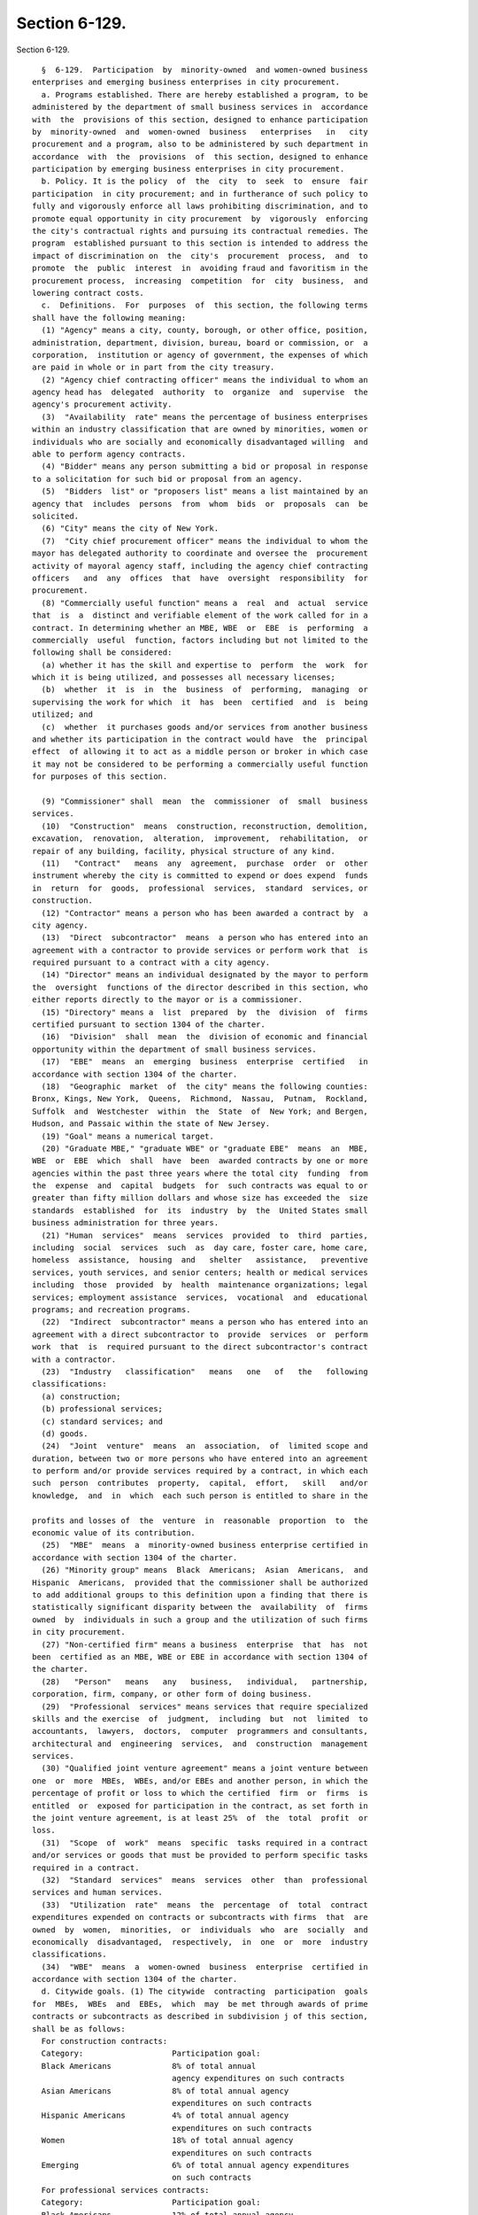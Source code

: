 Section 6-129.
==============

Section 6-129. ::    
        
     
        §  6-129.  Participation  by  minority-owned  and women-owned business
      enterprises and emerging business enterprises in city procurement.
        a. Programs established. There are hereby established a program, to be
      administered by the department of small business services in  accordance
      with  the  provisions of this section, designed to enhance participation
      by  minority-owned  and  women-owned  business   enterprises   in   city
      procurement and a program, also to be administered by such department in
      accordance  with  the  provisions  of  this section, designed to enhance
      participation by emerging business enterprises in city procurement.
        b. Policy. It is the policy  of  the  city  to  seek  to  ensure  fair
      participation  in city procurement; and in furtherance of such policy to
      fully and vigorously enforce all laws prohibiting discrimination, and to
      promote equal opportunity in city procurement  by  vigorously  enforcing
      the city's contractual rights and pursuing its contractual remedies. The
      program  established pursuant to this section is intended to address the
      impact of discrimination on  the  city's  procurement  process,  and  to
      promote  the  public  interest  in  avoiding fraud and favoritism in the
      procurement process,  increasing  competition  for  city  business,  and
      lowering contract costs.
        c.  Definitions.  For  purposes  of  this section, the following terms
      shall have the following meaning:
        (1) "Agency" means a city, county, borough, or other office, position,
      administration, department, division, bureau, board or commission, or  a
      corporation,  institution or agency of government, the expenses of which
      are paid in whole or in part from the city treasury.
        (2) "Agency chief contracting officer" means the individual to whom an
      agency head has  delegated  authority  to  organize  and  supervise  the
      agency's procurement activity.
        (3)  "Availability  rate" means the percentage of business enterprises
      within an industry classification that are owned by minorities, women or
      individuals who are socially and economically disadvantaged willing  and
      able to perform agency contracts.
        (4) "Bidder" means any person submitting a bid or proposal in response
      to a solicitation for such bid or proposal from an agency.
        (5)  "Bidders  list" or "proposers list" means a list maintained by an
      agency that  includes  persons  from  whom  bids  or  proposals  can  be
      solicited.
        (6) "City" means the city of New York.
        (7)  "City chief procurement officer" means the individual to whom the
      mayor has delegated authority to coordinate and oversee the  procurement
      activity of mayoral agency staff, including the agency chief contracting
      officers   and  any  offices  that  have  oversight  responsibility  for
      procurement.
        (8) "Commercially useful function" means a  real  and  actual  service
      that  is  a  distinct and verifiable element of the work called for in a
      contract. In determining whether an MBE, WBE  or  EBE  is  performing  a
      commercially  useful  function, factors including but not limited to the
      following shall be considered:
        (a) whether it has the skill and expertise to  perform  the  work  for
      which it is being utilized, and possesses all necessary licenses;
        (b)  whether  it  is  in  the  business  of  performing,  managing  or
      supervising the work for which  it  has  been  certified  and  is  being
      utilized; and
        (c)  whether  it purchases goods and/or services from another business
      and whether its participation in the contract would have  the  principal
      effect  of allowing it to act as a middle person or broker in which case
      it may not be considered to be performing a commercially useful function
      for purposes of this section.
    
        (9) "Commissioner" shall  mean  the  commissioner  of  small  business
      services.
        (10)  "Construction"  means  construction, reconstruction, demolition,
      excavation,  renovation,  alteration,  improvement,  rehabilitation,  or
      repair of any building, facility, physical structure of any kind.
        (11)   "Contract"   means  any  agreement,  purchase  order  or  other
      instrument whereby the city is committed to expend or does expend  funds
      in  return  for  goods,  professional  services,  standard  services, or
      construction.
        (12) "Contractor" means a person who has been awarded a contract by  a
      city agency.
        (13)  "Direct  subcontractor"  means  a person who has entered into an
      agreement with a contractor to provide services or perform work that  is
      required pursuant to a contract with a city agency.
        (14) "Director" means an individual designated by the mayor to perform
      the  oversight  functions of the director described in this section, who
      either reports directly to the mayor or is a commissioner.
        (15) "Directory" means a  list  prepared  by  the  division  of  firms
      certified pursuant to section 1304 of the charter.
        (16)  "Division"  shall  mean  the  division of economic and financial
      opportunity within the department of small business services.
        (17)  "EBE"  means  an  emerging  business  enterprise  certified   in
      accordance with section 1304 of the charter.
        (18)  "Geographic  market  of  the city" means the following counties:
      Bronx, Kings, New York,  Queens,  Richmond,  Nassau,  Putnam,  Rockland,
      Suffolk  and  Westchester  within  the  State  of  New York; and Bergen,
      Hudson, and Passaic within the state of New Jersey.
        (19) "Goal" means a numerical target.
        (20) "Graduate MBE," "graduate WBE" or "graduate EBE"  means  an  MBE,
      WBE  or  EBE  which  shall  have  been  awarded contracts by one or more
      agencies within the past three years where the total city  funding  from
      the  expense  and  capital  budgets  for  such contracts was equal to or
      greater than fifty million dollars and whose size has exceeded the  size
      standards  established  for  its  industry  by  the  United States small
      business administration for three years.
        (21) "Human  services"  means  services  provided  to  third  parties,
      including  social  services  such  as  day care, foster care, home care,
      homeless  assistance,  housing  and   shelter   assistance,   preventive
      services, youth services, and senior centers; health or medical services
      including  those  provided  by  health  maintenance organizations; legal
      services; employment assistance  services,  vocational  and  educational
      programs; and recreation programs.
        (22)  "Indirect  subcontractor" means a person who has entered into an
      agreement with a direct subcontractor to  provide  services  or  perform
      work  that  is  required pursuant to the direct subcontractor's contract
      with a contractor.
        (23)  "Industry   classification"   means   one   of   the   following
      classifications:
        (a) construction;
        (b) professional services;
        (c) standard services; and
        (d) goods.
        (24)  "Joint  venture"  means  an  association,  of  limited scope and
      duration, between two or more persons who have entered into an agreement
      to perform and/or provide services required by a contract, in which each
      such  person  contributes  property,  capital,  effort,   skill   and/or
      knowledge,  and  in  which  each such person is entitled to share in the
    
      profits and losses of  the  venture  in  reasonable  proportion  to  the
      economic value of its contribution.
        (25)  "MBE"  means  a  minority-owned business enterprise certified in
      accordance with section 1304 of the charter.
        (26) "Minority group" means  Black  Americans;  Asian  Americans,  and
      Hispanic  Americans,  provided that the commissioner shall be authorized
      to add additional groups to this definition upon a finding that there is
      statistically significant disparity between the  availability  of  firms
      owned  by  individuals in such a group and the utilization of such firms
      in city procurement.
        (27) "Non-certified firm" means a business  enterprise  that  has  not
      been  certified as an MBE, WBE or EBE in accordance with section 1304 of
      the charter.
        (28)   "Person"   means   any   business,   individual,   partnership,
      corporation, firm, company, or other form of doing business.
        (29)  "Professional  services" means services that require specialized
      skills and the exercise  of  judgment,  including  but  not  limited  to
      accountants,  lawyers,  doctors,  computer  programmers and consultants,
      architectural and  engineering  services,  and  construction  management
      services.
        (30) "Qualified joint venture agreement" means a joint venture between
      one  or  more  MBEs,  WBEs, and/or EBEs and another person, in which the
      percentage of profit or loss to which the certified  firm  or  firms  is
      entitled  or  exposed for participation in the contract, as set forth in
      the joint venture agreement, is at least 25%  of  the  total  profit  or
      loss.
        (31)  "Scope  of  work"  means  specific  tasks required in a contract
      and/or services or goods that must be provided to perform specific tasks
      required in a contract.
        (32)  "Standard  services"  means  services  other  than  professional
      services and human services.
        (33)  "Utilization  rate"  means  the  percentage  of  total  contract
      expenditures expended on contracts or subcontracts with firms  that  are
      owned  by  women,  minorities,  or  individuals  who  are  socially  and
      economically  disadvantaged,  respectively,  in  one  or  more  industry
      classifications.
        (34)  "WBE"  means  a  women-owned  business  enterprise  certified in
      accordance with section 1304 of the charter.
        d. Citywide goals. (1) The citywide  contracting  participation  goals
      for  MBEs,  WBEs  and  EBEs,  which  may  be met through awards of prime
      contracts or subcontracts as described in subdivision j of this section,
      shall be as follows:
        For construction contracts:
        Category:                   Participation goal:
        Black Americans             8% of total annual
                                    agency expenditures on such contracts
        Asian Americans             8% of total annual agency
                                    expenditures on such contracts
        Hispanic Americans          4% of total annual agency
                                    expenditures on such contracts
        Women                       18% of total annual agency
                                    expenditures on such contracts
        Emerging                    6% of total annual agency expenditures
                                    on such contracts
        For professional services contracts:
        Category:                   Participation goal:
        Black Americans             12% of total annual agency
                                    expenditures on such contracts
    
        Hispanic Americans          8% of total annual agency
                                    expenditures on such contracts
        Women                       37% of total annual agency
                                    expenditures on such contracts
        Emerging                    6% of total annual agency expenditures
                                    on such contracts
        For standard services contracts:
        Category:                   Participation goal:
        Black Americans             12% of total annual agency
                                    expenditures on such contracts
        Asian Americans             3% of total annual agency
                                    expenditures on such contracts
        Hispanic Americans          6% of total annual agency
                                    expenditures on such contracts
        Women                       10% of total annual agency
                                    expenditures on such contracts
        Emerging                    6% of total annual agency expenditures
                                    on such contracts
        For goods contracts under one hundred thousand dollars:
        Category:                   Participation goal:
        Black Americans             7% of total annual agency
                                    expenditures on such contracts
        Asian Americans             8% of total annual agency
                                    expenditures on such contracts
        Hispanic Americans          5% of total annual agency
                                    expenditures on such contracts
        Women                       25% of total annual agency
                                    expenditures on such contracts
        Emerging                    6% of total annual agency expenditures
                                    on such contracts
        (2)  (a)  The  division  and  the city chief procurement officer shall
      develop a citywide utilization plan for procurements of goods.
        (b) Agencies  shall  develop  agency  utilization  plans  pursuant  to
      subdivision g of this section. The citywide goals shall not be summarily
      adopted  as goals for all annual agency utilization plans; rather, goals
      for such plans may be set at levels higher, lower, or the  same  as  the
      citywide goals, subject to the approval of the commissioner as described
      in  paragraph  three  of subdivision g of this section. When setting its
      goals, each agency shall consider  the  citywide  goals,  the  size  and
      nature  of  its own procurement portfolio, and the availability of MBEs,
      WBEs and EBEs with the capacity to perform the specific types and  scale
      of  work  for  which the agency anticipates it will solicit procurements
      during the year. Agencies shall  seek  to  ensure  substantial  progress
      toward  the  attainment  of  each  of  these goals in as short a time as
      practicable.
        (3) The citywide goals shall not be summarily  adopted  as  goals  for
      individual  procurements;  rather, as set forth in subdivision i of this
      section, goals for such procurements may be set at levels higher, lower,
      or the same as the citywide goals. In setting such  goals,  each  agency
      shall  take  into  account  the  citywide  goals and the agency's annual
      utilization plan, the size  and  nature  of  the  procurement,  and  the
      availability  of  MBEs,  WBEs  and EBEs with the capacity to perform the
      specific types and scale of work involved in its procurements.
        (4) (a) No later than 2015, the commissioner, in consultation with the
      city chief procurement officer, shall, for each industry  classification
      and  each  minority  group, review and compare the availability rates of
      firms owned by minorities and women to the  utilization  rates  of  such
      firms  in  agency  contracts  and  direct subcontracts, and shall on the
    
      basis  of  such  review  and  any  other  relevant  information,   where
      appropriate,  revise  by rule the citywide participation goals set forth
      in this subdivision. In making such  revision,  the  commissioner  shall
      consider  the extent to which discrimination continues to have an impact
      on the ability of minorities and women to compete for city contracts and
      subcontracts. The commissioner shall submit the results of  such  review
      and  any proposed revisions to the participation goals to the speaker of
      the council at least sixty days prior to publishing a proposed rule that
      would revise  participation  goals.  Such  review  shall  thereafter  be
      conducted at least once every two years.
        (b)  No  later  than  2015,  the commissioner shall review information
      collected  by  the  department  to  determine   the   availability   and
      utilization of EBEs, and shall on the basis of such review and any other
      relevant  information,  where  appropriate,  revise by rule the citywide
      participation goals set forth in this subdivision.  Such  revised  goals
      shall  be  set at a level intended to assist in overcoming the impact of
      discrimination on such businesses. Such review  shall  be  conducted  in
      2015 and at least once every two years thereafter.
        e. Responsibilities of the division.
        (1)  The  division  shall  create and maintain and periodically update
      directories by industry classification of MBEs, WBEs, and EBEs which  it
      shall  supply to all agencies, post on its website and on other relevant
      city  websites  and  make  available  for  dissemination  and/or  public
      inspection at its offices and other locations within each borough.
        (2) The division shall make its resources available to assist agencies
      and  contractors  in (i) determining the availability of MBEs, WBEs, and
      EBEs to participate in  their  contracts  as  prime  contractors  and/or
      subcontractors;  and  (ii)  identifying  opportunities  appropriate  for
      participation by MBEs, WBEs, and EBEs in contracts.
        (3)  The  division  shall  develop  and  maintain  relationships  with
      organizations  representing contractors, including MBEs, WBEs, and EBEs,
      and  solicit  their  support  and  assistance  in  efforts  to  increase
      participation of MBEs, WBEs, and EBEs in city procurement.
        (4)  The  division  shall coordinate with city and state entities that
      maintain databases of MBEs, WBEs, and EBEs  and  work  to  enhance  city
      availability data and directories.
        (5)  The  division  shall  keep  agency  M/WBE  officers  informed  of
      conferences, contractor fairs, and other services that are available  to
      assist them in pursuing the objectives of this section.
        (6)  The  division  shall conduct, coordinate and facilitate technical
      assistance and educational programs for MBEs, WBEs, and EBEs  and  other
      contractors designed to enhance participation of MBEs, WBEs, and EBEs in
      city  procurement. The division shall further develop a clearinghouse of
      information on programs and services available to MBEs, WBEs, and  EBEs.
      The  division shall conduct meetings with MBEs, WBEs and EBEs to discuss
      what agencies look for in evaluating bids and  proposals.  The  division
      shall  also  educate  prime  contractors  on opportunities to partner or
      subcontract with certified MBEs, WBEs and EBEs.
        (7) The  division  shall  develop  standardized  forms  and  reporting
      documents  for  agencies  and  contractors  to  facilitate the reporting
      requirements of this section.
        (8) The division shall direct and assist agencies in their efforts  to
      increase  participation  by  MBEs,  WBEs,  and EBEs in any city-operated
      financial, technical, and management assistance program.
        (9) The division shall study and recommend to the commissioner methods
      to streamline the M/WBE and EBE certification process.
        (10) Each fiscal year the division,  in  consultation  with  the  city
      chief procurement officer, shall audit at least 5% of all open contracts
    
      for   which  contractor  utilization  plans  have  been  established  in
      accordance with subdivision i of this section and 5%  of  all  contracts
      awarded  to MBEs, WBEs, and EBEs to assess compliance with this section.
      All  solicitations  for contracts for which contractor utilization plans
      are to be established shall include notice of potential audit.
        (11) The division shall assist agencies  in  identifying  and  seeking
      ways  to  reduce  or eliminate practices such as bonding requirements or
      delays in payment by prime contractors  that  may  present  barriers  to
      competition by MBEs, WBEs, and EBEs.
        (12)  The  division  shall  encourage prime contractors to enter joint
      venture agreements with MBEs, WBEs and EBEs.
        (13)  (a)  The  division  shall,  upon  reviewing   applications   for
      certification and recertification, determine whether a firm qualifies as
      a graduate MBE, WBE or EBE.
        (b)  The  division shall promulgate regulations establishing a process
      by which a certified MBE, WBE or EBE may challenge a determination  that
      it qualifies as a graduate MBE, WBE or EBE.
        (c)  At any time more than two years after the division has determined
      that a firm qualifies as a graduate MBE, WBE or EBE, the firm may  apply
      to have such designation lifted. The division shall lift the designation
      if  the  firm  demonstrates  that  it  has been below the size standards
      established by the United States small business administration  for  its
      industry for a period of two years or more.
        f.  Responsibilities  of agency M/WBE officers. Each agency head shall
      designate a deputy commissioner or other executive officer to act as the
      agency M/WBE officer who shall be directly  accountable  to  the  agency
      head  concerning  the  activities  of  the  agency  in  carrying out its
      responsibilities   pursuant   to    this    section,    including    the
      responsibilities  relating to EBE participation. The duties of the M/WBE
      officer shall include, but not be limited to:
        (1)  creating  the  agency's  utilization  plan  in  accordance   with
      subdivision g of this section;
        (2) acting as the agency's liaison with the division;
        (3)  acting  as  a  liaison  with organizations and/or associations of
      MBEs, WBEs, and EBEs, informing such organizations  and/or  associations
      of  the  agency's  procurement  procedures,  and advising them of future
      procurement opportunities;
        (4) ensuring that agency bid solicitations and requests for  proposals
      are  sent  to  MBEs,  WBEs, and EBEs in a timely manner, consistent with
      this section and rules of the procurement policy board;
        (5) referring MBEs, WBEs, and EBEs to  technical  assistance  services
      available from agencies and other organizations;
        (6)   reviewing   requests   for   waivers   and/or  modifications  of
      participation goals and contractor utilization plans in accordance  with
      paragraphs 11 and/or 12 of subdivision i of this section;
        (7)  working  with  the division and city chief procurement officer in
      creating directories as required  pursuant  to  subdivision  k  of  this
      section.  In  fulfilling this duty, the agency M/WBE officer shall track
      and record each  contractor  that  is  an  MBE,  WBE  or  EBE  and  each
      subcontractor  hired pursuant to such officer's agency contracts that is
      an MBE, WBE or EBE, and shall share such information with the  director,
      the commissioner, and the city chief procurement officer;
        (8)  for  contracts  for  which contractor utilization plans have been
      established pursuant to subdivision i of this section,  monitoring  each
      contractor's  compliance with its utilization plan by appropriate means,
      which shall include, but need not be limited to, job  site  inspections,
      contacting  MBEs,  WBEs and EBEs identified in the plan to confirm their
      participation, and auditing the contractor's books and records;
    
        (9)  monitoring  the  agency's  procurement   activities   to   ensure
      compliance  with  its  agency  utilization plan and progress towards the
      participation goals as established in such plan;
        (10)  providing  to the city chief procurement officer information for
      the reports required in subdivision l of this section and providing  any
      other  plans  and/or  reports  required  pursuant  to  this  section  or
      requested by the director and/or the city chief procurement officer; and
        (11) participating in meetings required pursuant to subdivision  m  of
      this section.
        g. Agency utilization plans.
        (1)  Beginning  May  15, 2006, and on April 1 of each year thereafter,
      each agency which, during the fiscal year which ended on June 30 of  the
      preceding year, has made procurements in excess of five million dollars,
      without  counting procurements that are exempt pursuant to paragraph two
      of subdivision q of this section, shall  submit  an  agency  utilization
      plan  for  the fiscal year commencing in July of the year when such plan
      is  to  be  submitted  to  the  commissioner.  Upon  approval   by   the
      commissioner such plan shall be submitted to the speaker of the council.
      Each such plan shall, at a minimum, include the following:
        (a)  the  agency's participation goals for MBEs, WBEs and EBEs for the
      year, provided however, that when setting its goals, each  agency  shall
      consider  the citywide goals, the size and nature of its own procurement
      portfolio (excluding contracts described in paragraph two of subdivision
      q of this section), and the availability of MBEs, WBEs and EBEs with the
      capacity to perform the specific types and scale of work for  which  the
      agency anticipates it will solicit procurements during the year;
        (b)  an  explanation  for  any  agency goal that is different than the
      participation goal for the relevant group and industry classification as
      determined pursuant to subdivision d of this section;
        (c) a list of the names and titles of agency personnel responsible for
      implementation of the agency utilization plan;
        (d)  methods  and  relevant  activities  proposed  for  achieving  the
      agency's participation goals; and
        (e)  any  other information which the agency or the commissioner deems
      relevant or necessary.
        (2) An agency utilization plan shall set forth specific  participation
      goals for MBEs, WBEs and/or EBEs for purchases of professional services,
      standard  services,  construction  and  goods  valued at or below twenty
      thousand dollars, and for purchases of professional  services,  standard
      services, construction and goods valued at or below one hundred thousand
      dollars.  When  setting its goals for such purchases, in addition to the
      factors set forth in paragraph (1)  of  this  subdivision,  each  agency
      shall  specifically consider the potential for such purchases to provide
      opportunities for MBEs, WBEs  and  EBEs  to  develop  greater  capacity,
      thereby increasing competition for city procurements.
        (3)  An  agency  utilization  plan may be amended from time to time to
      reflect changes in the agency's projected expenditures or other relevant
      circumstances and  resulting  changes  in  such  agency's  participation
      goals.  Such amendments shall be submitted to the commissioner, the city
      chief procurement officer and the speaker of the council at least thirty
      days prior to implementation.
        (4) Prior  to  approving  individual  agency  utilization  plans,  the
      commissioner,  in  consultation with the city chief procurement officer,
      shall consider whether such plans viewed in the aggregate establish  any
      goals   exceeding   the   corresponding  citywide  goals  set  forth  in
      subdivision d of this section. If any  aggregated  goals  are  found  to
      exceed  the  corresponding citywide goal, the commissioner shall require
      agencies to adjust their goals so that plans, viewed in  the  aggregate,
    
      do  not  establish  goals  exceeding the citywide goals. Nothing in this
      paragraph shall be construed  to  limit  the  awards  of  contracts  and
      subcontracts  that  may  be  made  to  MBEs, WBEs and EBEs without using
      goals.
        (5)  The commissioner, in consultation with the city chief procurement
      officer, shall, no later than July 31  of  each  year,  publish  on  the
      division's  website  a  plan  and schedule for each agency detailing the
      anticipated contracting actions for the upcoming fiscal year  that  form
      the  basis for the agency utilization plan of each such agency. The plan
      and schedule shall include  information  specific  to  each  prospective
      invitation  for  bids,  request  for  proposal,  or  other solicitation,
      including, but not limited to,  the  specific  type  and  scale  of  the
      services and/or goods to be procured, the term of the proposed contract,
      the  method  of  solicitation  the  agency  intends  to utilize, and the
      anticipated fiscal year quarter of the planned solicitation.
        h. Achieving agency participation goals.
        (1) Each agency head shall be directly accountable for the  goals  set
      forth in his or her agency's utilization plan.
        (2)  Each  agency  shall  make  all  reasonable  efforts  to  meet the
      participation goals established in its agency utilization plan. Agencies
      shall, at a minimum, use the following methods to achieve  participation
      goals:
        (a)  Agencies  shall  engage in outreach activities to encourage MBEs,
      WBEs and EBEs to compete for all facets of their procurement activities,
      including contracts awarded by  negotiated  acquisition,  emergency  and
      sole  source contracts, and each agency shall seek to utilize MBEs, WBEs
      and/or EBEs for all types  of  goods,  services  and  construction  they
      procure.
        (b)   Agencies  shall  encourage  eligible  businesses  to  apply  for
      certification as MBEs, WBEs and EBEs and inclusion in the directories of
      MBEs, WBEs and EBEs. Agencies shall also encourage MBEs, WBEs  and  EBEs
      to   have   their   names   included   on   their  bidders  lists,  seek
      pre-qualification where applicable, and compete  for  city  business  as
      contractors  and  subcontractors.  Agencies  are encouraged to advertise
      procurement  opportunities  in  general  circulation  media,  trade  and
      professional  association  publications  and  small  business media, and
      publications of minority and women's business  organizations,  and  send
      written  notice  of  specific  procurement opportunities to minority and
      women's business organizations.
        (c) All agency solicitations  for  bids  or  proposals  shall  include
      information  referring potential bidders or proposers to the directories
      of MBEs, WBEs and EBEs prepared by the division.
        (d) In planning procurements, agencies shall consider  the  effect  of
      the  scope,  specifications  and size of a contract on opportunities for
      participation by MBEs, WBEs and EBEs.
        (e) Prior to soliciting bids or proposals for contracts valued at over
      ten million dollars, other than contracts for capital projects valued at
      over twenty-five million dollars and contracts that are exempt  pursuant
      to  paragraph  two  of  subdivision  q  of this section, an agency shall
      submit the bid or proposal to the city chief procurement officer  for  a
      determination  whether it is practicable to divide the proposed contract
      into smaller contracts and whether doing so will enhance competition for
      such contracts among MBEs, WBEs and EBEs and other potential bidders  or
      proposers.  If  the city chief procurement officer determines that it is
      both practicable and advantageous in light of cost  and  other  relevant
      factors  to divide such contracts into smaller contracts, then he or she
      shall direct the agency to do so.
    
        (f)  Agencies  shall  examine  their  internal  procurement  policies,
      procedures and practices and, where practicable, address those elements,
      if  any, that may negatively affect participation of MBEs, WBEs and EBEs
      in city procurement.
        i. Participation goals for contracts for construction and professional
      and standard services.
        (1)  Prior  to  issuing  the  solicitation  of  bids  or proposals for
      individual contracts, agencies shall establish participation  goals  for
      MBEs, WBEs and/or EBEs. Such goals may be greater than, less than or the
      same  as  the  relevant  citywide  goal or goals established pursuant to
      subdivision d of this section. Taking into account the factors listed in
      this subdivision, an agency may establish a goal for a procurement  that
      may  be  achieved  by  a  combination  of prime contract and subcontract
      dollars, a combination of construction and services  performed  pursuant
      to  the  contract,  and/or  a  combination  of  MBEs,  WBEs and/or EBEs.
      Alternatively, an agency may establish  specific  goals  for  particular
      types of services, and/or goals for particular types of certified firms.
      In  determining  the  participation  goals for a particular contract, an
      agency shall consider the following factors:
        (a) the scope of work;
        (b) the availability of MBEs,  WBEs  and  EBEs  able  to  perform  the
      particular tasks required in the contract;
        (c)  the  extent  to  which the type and scale of work involved in the
      contract present prime contracting and subcontracting opportunities  for
      amounts within the capacity of MBEs, WBEs and EBEs;
        (d)   the   agency's  progress  to  date  toward  meeting  its  annual
      participation  goals  through  race-neutral,  gender-neutral  and  other
      means,  and the agency's expectations as to the effect such methods will
      have on participation of MBEs, WBEs and  EBEs  in  the  agency's  future
      contracts; and
        (e) any other factors the contracting agency deems relevant.
        (2)   A   contracting  agency  shall  not  be  required  to  establish
      participation goals for
        (i) procurements described in subdivision q of this section; or
        (ii) when the agency has already attained the  relevant  goal  in  its
      annual  utilization  plan,  or  expects  that  it  will attain such goal
      without the use of such participation goals.
        (3) For each contract in which a contracting  agency  has  established
      participation  goals,  such  agency  shall state in the solicitation for
      such contract that bidders and/or proposers shall be required  to  agree
      as  a  material  term of the contract that the contractor shall meet the
      participation goals unless such goals are  waived  or  modified  by  the
      agency in accordance with this section. A contractor that is an MBE, WBE
      or  EBE  shall  be  permitted  to  count  its  own  participation toward
      fulfillment of the relevant participation goal, provided that the  value
      of  such a contractor's participation shall be determined by subtracting
      from the total value of the contract any  amounts  that  the  contractor
      pays  to  direct  subcontractors. A contractor that is a qualified joint
      venture  shall  be  permitted  to  count  a  percentage   of   its   own
      participation toward fulfillment of the relevant participation goal. The
      value  of  such  a  contractor's  participation  shall  be determined by
      subtracting from the total value of the contract any  amounts  that  the
      contractor  pays  to  direct  subcontractors,  and  then multiplying the
      remainder by the percentage to be applied to total profit  to  determine
      the amount to which an MBE, WBE or EBE is entitled pursuant to the joint
      venture  agreement.  Notwithstanding  any provision of this paragraph to
      the contrary, a contractor's achievement of participation goals shall be
    
      determined as described in  paragraph  two  of  subdivision  j  of  this
      section.
        (4)  For  each  contract in which participation goals are established,
      the agency shall include in its solicitation and/or bidding materials  a
      referral  to  the  directories prepared by the division pursuant to this
      section.
        (5) For each contract for which participation goals  are  established,
      the  contractor  shall  be required to submit with its bid or proposal a
      contractor utilization plan indicating:
        (a) whether the contractor is an MBE, WBE, EBE, or a  qualified  joint
      venture;
        (b)   the   percentage   of   work  it  intends  to  award  to  direct
      subcontractors; and
        (c)  in  cases  where  the  contractor   intends   to   award   direct
      subcontracts,  a  description  of  the  type  and  dollar  value of work
      designated for participation by MBEs, WBEs and/or  EBEs,  and  the  time
      frames in which such work is scheduled to begin and end.
        When  the  contractor  utilization  plan  indicates that the bidder or
      proposer does not intend to meet the participation  goals,  the  bid  or
      proposal  shall not be deemed responsive unless the agency has granted a
      pre-award  request  for  change  pursuant  to  paragraph  11   of   this
      subdivision.
        (6)  (a) For each contract for which a contractor utilization plan has
      been submitted, the contracting agency shall require that within  thirty
      days  of  the  issuance of notice to proceed, and at least once per year
      thereafter, the contractor submit a list of persons to which it  intends
      to award subcontracts within the next twelve months. In the event that a
      contracting   agency   disapproves   a   contractor's   selection  of  a
      subcontractor or subcontractors, the contracting agency shall allow such
      contractor a reasonable time to propose alternate subcontractors.
        (b) The contracting agency may also require the contractor  to  report
      periodically about the contracts awarded by its direct subcontractors to
      indirect subcontractors.
        (7) For each contract for which a contractor utilization plan has been
      submitted,  the  contractor shall, with each voucher for payment, and/or
      periodically as the agency may  require,  submit  statements,  certified
      under  penalty  of  perjury, which shall include, but not be limited to,
      the total amount the contractor paid to its direct subcontractors,  and,
      where  applicable  pursuant  to  subparagraph  (1)  of  paragraph (1) of
      subdivision j of this section, the total  amount  direct  subcontractors
      paid  to  indirect  subcontractors,  the  names,  addresses  and contact
      numbers of each MBE,  WBE  or  EBE  hired  as  a  subcontractor  by  the
      contractor  or any of the contractor's direct subcontractors, as well as
      the dates and amounts paid to each MBE, WBE or EBE. The contractor shall
      also submit, along with its voucher for final payment, the total  amount
      it   paid   to   subcontractors,   and,  where  applicable  pursuant  to
      subparagraph (1) of paragraph (1) of subdivision j of this section,  the
      total  amount  its direct subcontractors paid directly to their indirect
      subcontractors; and a final list, certified under  penalty  of  perjury,
      which  shall  include  the name, address and contact information of each
      subcontractor that is an MBE, WBE or EBE, the work performed by, and the
      dates and amounts paid to each.
        (8) If payments made to, or work performed by, MBEs, WBEs or EBEs  are
      less than the amount specified in the contractor's utilization plan, the
      agency shall take appropriate action in accordance with subdivision o of
      this  section,  unless the contractor has obtained a modification of its
      utilization plan pursuant to paragraph 12 of this subdivision.
    
        (9) When advertising a  solicitation  for  bids  or  proposals  for  a
      contract  for  which a participation goal has been established, agencies
      shall include in the advertisement a general statement that the contract
      will be subject to participation goals for MBEs, WBEs and/or EBEs.
        (10)  In  the  event that a contractor with a contract that includes a
      contractor utilization plan submits a request for  a  change  order  the
      value  of  which  exceeds the greater of ten percent of such contract or
      $500,000, the agency shall review the scope of work  for  the  contract,
      and  the  scale  and  types  of  work  involved in the change order, and
      determine whether the participation goals should be modified.
        (11) Requests from bidders or proposers for changes  in  participation
      goals.
        (a)  A  bidder  or  proposer  may  request  that  an agency change the
      participation goal or goals  established  for  the  procurement  on  the
      grounds  that  goals  are  unreasonable  in light of the availability of
      certified firms to perform the services required,  or  by  demonstrating
      that  it  has legitimate business reasons for proposing a lower level of
      subcontracting in its utilization plan.
        (b) If the contracting agency determines that the participation  goals
      established  for  the  procurement  are  unreasonable  in  light  of the
      availability of certified firms to perform  the  services  required,  it
      shall  revise  the  solicitation  and  extend  the deadline for bids and
      proposals.
        (c) Subject to subparagraph (d) of  this  paragraph,  the  contracting
      agency  may grant a full or partial waiver of the participation goals to
      a bidder or proposer who demonstrates that it  has  legitimate  business
      reasons  for  proposing  the  level of subcontracting in its utilization
      plan. The contracting agency shall make its determination  in  light  of
      factors that shall include, but not be limited to, whether the bidder or
      proposer  has  the  capacity  and the bona fide intention to perform the
      contract without any subcontracting, or to perform the contract  without
      awarding  the  amount  of  subcontracts represented by the participation
      goals. In making such determination, the agency may consider whether the
      utilization plan is consistent with past subcontracting practices of the
      bidder or proposer, whether the bidder or proposer has made  efforts  to
      form  a  joint  venture with a certified firm, and whether the bidder or
      proposer has made  good  faith  efforts  to  identify  portions  of  the
      contract  that  it  intends  to  subcontract. The city chief contracting
      officer shall notify the council of any such waiver granted with respect
      to a registered contract in the quarterly report  required  pursuant  to
      subdivision 1 of this section.
        (d)  The agency M/WBE officer shall provide written notice of requests
      for a full or partial waiver of the participation goals to the  division
      and  the  city  chief procurement officer and shall not approve any such
      request without the approval of  the  city  chief  procurement  officer,
      provided   that  the  city  chief  procurement  officer,  upon  adequate
      assurances of an agency's ability to administer its utilization plan  in
      accordance  with  the  provisions  of  this  section, may determine that
      further approval from the city chief procurement officer is not required
      with respect to such requests for an agency's  contracts  or  particular
      categories  of an agency's contracts. The city chief procurement officer
      shall notify the speaker of the council  in  writing  in  the  quarterly
      report  required pursuant to subdivision 1 of this section following the
      registration of a contract for which a request for  a  full  or  partial
      waiver  of  a  participation  goal  was  granted, provided that where an
      agency has been authorized to grant  waivers  without  approval  of  the
      chief  procurement officer, such notice shall be provided to the speaker
      of the council by the agency. Such notification shall include,  but  not
    
      be  limited  to,  the name of the contractor, the original participation
      goal,  the  waiver  request,  including  all   documentation,   and   an
      explanation for the approval of such request.
        (12)  Modification  of  utilization  plans  at contractor's request or
      agency's initiative. (a) A contractor may request  modification  of  its
      utilization  plan after the award of a contract. Subject to subparagraph
      (b) of this paragraph, an agency may grant such request if it determines
      that such contractor has established, with appropriate  documentary  and
      other  evidence, that it made all reasonable, good faith efforts to meet
      the  goals  set  by  the  agency  for  the  contract.  In  making   such
      determination,  the  agency  shall  consider  evidence  of the following
      efforts, as applicable, along with any other relevant factors:
        (i) The contractor advertised  opportunities  to  participate  in  the
      contract,  where  appropriate,  in  general circulation media, trade and
      professional association publications  and  small  business  media,  and
      publications of minority and women's business organizations;
        (ii)  The  contractor  provided  notice  of  specific opportunities to
      participate in the contract, in a timely manner, to minority and women's
      business organizations;
        (iii) The contractor  sent  written  notices,  by  certified  mail  or
      facsimile,  in  a timely manner, to advise MBEs, WBEs or EBEs that their
      interest in the contract was solicited;
        (iv) The contractor made efforts to identify portions of the work that
      could  be   substituted   for   portions   originally   designated   for
      participation  by  MBEs,  WBEs and/or EBEs in the contractor utilization
      plan, and for which the contractor claims an inability to  retain  MBEs,
      WBEs or EBEs;
        (v)  The contractor held meetings with MBEs, WBEs and/or EBEs prior to
      the date their bids or proposals were due, for the purpose of explaining
      in detail the scope and requirements of the work for which their bids or
      proposals were solicited;
        (vi) The contractor made efforts to negotiate with MBEs,  WBEs  and/or
      EBEs  as  relevant to perform specific subcontracts, or act as suppliers
      or service providers;
        (vii) Timely written requests for assistance made by the contractor to
      the agency M/WBE liaison officer and to the division; and
        (viii) Description of how recommendations made by the division and the
      contracting agency were acted upon and an explanation of why action upon
      such recommendations did not lead to the desired level of  participation
      of MBEs, WBEs and/or EBEs.
        (b)  The agency M/WBE officer shall provide written notice of requests
      for such modifications to the division and the  city  chief  procurement
      officer  and shall not approve any such request for modification without
      the approval of the city chief procurement officer,  provided  that  the
      city  chief procurement officer, upon adequate assurances of an agency's
      ability to administer  its  utilization  plan  in  accordance  with  the
      provisions of this section, may determine that further approval from the
      city  chief  procurement  officer  is  not required with respect to such
      requests for an  agency's  contracts  or  particular  categories  of  an
      agency's contracts. The city chief procurement officer, shall notify the
      speaker of the council in writing within seven days of the approval of a
      request  for  modification of a utilization plan, provided that where an
      agency has been authorized to grant modifications  without  approval  of
      the  chief  procurement  officer,  such  notice shall be provided to the
      speaker of the council by the agency. Such notification  shall  include,
      but  not  be  limited  to,  the  name  of  the  contractor, the original
      utilization plan, the modification request, including all documentation,
      and an explanation for the approval of such request.
    
        (c) An agency may modify the participation  goals  established  for  a
      procurement when the scope of the work has been changed by the agency in
      a  manner  that  affects the scale and types of work that the contractor
      indicated in  its  contractor  utilization  plan  would  be  awarded  to
      subcontractors.
        (d)  The  agency  M/WBE  officer  shall  provide written notice to the
      contractor of its determination that shall include the reasons for  such
      determination.
        (13)  For  each contract in which a contracting agency has established
      participation  goals,  the  agency  shall  evaluate   and   assess   the
      contractor's  performance in meeting each such goal. Such evaluation and
      assessment  shall  be  a  part  of  the  contractor's  overall  contract
      performance evaluation required pursuant to section 333 of the charter.
        j. Determining credit for MBE, WBE and EBE participation.
        (1) An agency's achievement of its annual goals shall be calculated as
      follows:
        (a)  The  dollar amount that an agency has paid or is obligated to pay
      to a prime contractor that is an MBE, WBE or EBE, reduced by the  dollar
      amount  the  contractor  has  paid  or  is  obligated  to pay its direct
      subcontractors upon their completion of work, shall be  credited  toward
      the  relevant  goal.  Where  an agency has paid or is obligated to pay a
      prime contractor that is both an MBE and a WBE,  such  amount  shall  be
      credited toward the relevant goal for MBEs or the goal for WBEs.
        (b)  Except  as  provided  in  subparagraph (c) of this paragraph, the
      total dollar amount that a prime contractor of an agency has paid or  is
      obligated  to  pay  to a direct subcontractor that is an MBE, WBE or EBE
      shall be credited toward the relevant goal. Where such a contractor  has
      paid  or  is obligated to pay a direct subcontractor that is both an MBE
      and a WBE, such amount shall be credited toward the  relevant  goal  for
      MBEs or the goal for WBEs.
        (c)  In  the  case  of  contracts  of the types identified pursuant to
      subparagraph (l) of this paragraph, the total dollar amount that a prime
      contractor of an agency has  paid  or  is  obligated  to  pay  a  direct
      subcontractor  that is an MBE, WBE, or EBE, reduced by the dollar amount
      the direct subcontractor has paid or is obligated to  pay  its  indirect
      subcontractors  upon  completion  of  work, shall be credited toward the
      relevant goal. Where such a contractor has paid or is obligated to pay a
      direct contractor that is both an MBE and a WBE, such  amount  shall  be
      credited toward the relevant goal for MBEs or the goal for WBEs.
        (d)  In  the  case  of  contracts  of the types identified pursuant to
      subparagraph (1) of this paragraph,  the  total  dollar  amount  that  a
      direct subcontractor of the prime contractor has paid or is obligated to
      pay  to  an  indirect  subcontractor that is an MBE, WBE or EBE shall be
      credited toward the relevant goal. Where such a contractor has  paid  or
      is  obliged to pay an indirect contractor that is both an MBE and a WBE,
      such amount shall be credited toward the relevant goal for MBEs  or  the
      goal for WBEs.
        (e)  For  requirements contracts, credit shall be given for the actual
      dollar amount paid under the contract.
        (f) Where one or more  MBEs,  WBEs  or  EBEs  is  participating  in  a
      qualified  joint venture, the amounts that the joint venture is required
      to pay its direct subcontractors shall  be  subtracted  as  provided  in
      subparagraph  (a)  of  this  paragraph,  and  then  a  percentage of the
      remaining dollar amount of the contract equal to the percentage of total
      profit to which MBEs, WBEs or EBEs are entitled pursuant  to  the  joint
      venture agreement shall be credited toward the relevant goal. Where such
      a  participant  in a joint venture is both an MBE and a WBE, such amount
    
      shall be credited toward the relevant goal for  MBEs  or  the  goal  for
      WBEs.
        (g)  No  credit  shall  be given for participation in a contract by an
      MBE, WBE or EBE that does not perform a commercially useful function.
        (h) No credit shall be given for the participation in  a  contract  by
      any  company  that  has  not  been  certified  as  an MBE, WBE or EBE in
      accordance with section 1304 of the charter.
        (i) In the case of a contract for which the contractor is  paid  on  a
      commission basis, the dollar amount of the contract may be determined on
      the  basis  of  the  commission  earned  or reasonably anticipated to be
      earned under the contract.
        (j) No credit shall be given to a contractor for  participation  in  a
      contract by a graduate MBE, WBE or EBE.
        (k)  The  participation  of  a certified company shall not be credited
      toward more than one participation goal.
        (1) The city chief procurement officer may identify types of contracts
      where payments to indirect subcontractors shall be credited  toward  the
      relevant participation goals.
        (2)  A contractor's achievement of its participation goals established
      in its utilization plan shall be calculated as follows:
        (a) A contractor's use of direct  subcontractors  and  their  indirect
      subcontractors  toward  achievement  of  each  goal  established  in its
      utilization plan shall be calculated in the same manner as described for
      calculating the achievement of agency utilization goals as described  in
      paragraph  (1)  of this subdivision, except that a contractor's use of a
      subcontractor that is both an MBE and a WBE shall not be credited toward
      the contractor's achievement of more than one goal;
        (b) A contractor that is an MBE, WBE or  EBE  shall  be  permitted  to
      count   its   own  participation  toward  fulfillment  of  the  relevant
      participation goal, provided that  the  value  of  such  a  contractor's
      participation shall be determined by subtracting from the total value of
      the   contract   any   amounts   that  the  contractor  pays  to  direct
      subcontractors, and provided further that a contractor that is  both  an
      MBE  and  a  WBE shall not be credited for its participation toward more
      than one goal;
        (c) No credit shall be given to the contractor for  the  participation
      of  a  company  that is not certified in accordance with section 1304 of
      the charter before the date that the subcontractor  completes  the  work
      under the subcontract.
        (d)  A contractor that is a qualified joint venture shall be permitted
      to count a percentage of its own participation toward fulfillment of the
      relevant  participation  goal.  The  value  of   such   a   contractor's
      participation shall be determined by subtracting from the total value of
      the   contract   any   amounts   that  the  contractor  pays  to  direct
      subcontractors, and then multiplying the remainder by the percentage  to
      be  applied to total profit to determine the amount to which an MBE, WBE
      or EBE is entitled pursuant to the  joint  venture  agreement;  provided
      that  where  such  a participant in a joint venture is both an MBE and a
      WBE, such amount shall not be credited toward more than one goal.
        k. Small purchases.
        Whenever an agency solicits bids  or  proposals  for  small  purchases
      pursuant  to  section  three hundred fourteen of the charter, the agency
      shall maintain records identifying the MBEs, WBEs and EBEs it solicited,
      which shall become part of the contract file.
        l. Compliance reporting.
        (1) The city chief  procurement  officer,  in  consultation  with  the
      division,  shall  prepare and submit quarterly reports to the speaker of
      the council as described in this section. Preliminary reports containing
    
      information for the fiscal year in progress shall be  submitted  to  the
      speaker  of the council by January first, April first, and July first of
      each year, and a final report containing information for  the  preceding
      fiscal  year shall be submitted to the speaker of the council by October
      first of each year. The reports, which  shall  also  be  posted  on  the
      division's   website,   shall   contain   the   following   information,
      disaggregated by agency:
        (a)  the  number  and  total  dollar  value  of   contracts   awarded,
      disaggregated by industry classification and size of contract, including
      but  not  limited  to,  contracts  valued  at  or  below twenty thousand
      dollars, contracts valued above twenty thousand dollars and at or  below
      one  hundred  thousand  dollars,  contracts  valued  above  one  hundred
      thousand dollars and at or below one million dollars,  contracts  valued
      above  one  million  dollars  and  at  or  below  five  million dollars,
      contracts valued above five million dollars and at or below twenty  five
      million dollars, and contracts valued above twenty five million dollars;
        (b) for those contracts for which an agency set participation goals in
      accordance with subdivision i of this section:
        (i) The number and total dollar amount of such contracts disaggregated
      by  industry  classification,  size  of contract and status as MBE, WBE,
      EBE, or non-certified firm, and further disaggregated  by  minority  and
      gender  group,  and  the  number and dollar value of such contracts that
      were awarded to firms that are certified both as MBEs and WBEs;
        (ii) the number and total dollar value of  such  contracts  that  were
      awarded  to  qualified  joint  ventures  and  the  total  dollar  amount
      attributed to the MBE, WBE or EBE joint venture partners,  disaggregated
      by   minority   and   gender   group,  size  of  contract  and  industry
      classification, and the number and dollar value of such  contracts  that
      were awarded to firms that are certified both as MBEs and WBEs;
        (iii)  The  number  and  total  dollar  value of subcontracts approved
      during the reporting period that were entered into pursuant to contracts
      for which  participation  requirements  under  this  section  have  been
      established   (including  both  contracts  awarded  during  the  current
      reporting period and those awarded in  earlier  reporting  periods  that
      remain  open  during  the  current reporting period), and the number and
      total dollar amount of such subcontracts awarded to MBEs, WBEs and EBEs,
      disaggregated by minority and gender  group,  size  of  subcontract  and
      industry  classification,  and  the  number  and  dollar  value  of such
      subcontracts that were awarded to firms that are certified both as  MBEs
      and WBEs;
        (iv)   a  list  of  the  requests  for  full  or  partial  waivers  of
      participation requirements for such contracts made pursuant to paragraph
      11 of subdivision i of this section and  the  determinations  made  with
      respect  to  such  requests,  and  the number and dollar amount of those
      contracts for which such waivers were granted, disaggregated by industry
      classification; and
        (v)  a  list  of  the  requests  for  modification  of   participation
      requirements  for  such  contracts  made  pursuant  to  paragraph  12 of
      subdivision i of this section and the determinations made  with  respect
      to  such  requests,  and the number and dollar amount of those contracts
      for which such modifications were  granted,  disaggregated  by  industry
      classification;
        (c) a detailed list of each complaint received pursuant to paragraph 1
      of  subdivision o of this section which shall, at a minimum, include the
      nature of each complaint and  the  action  taken  in  investigating  and
      addressing  such  complaint  including  whether  and  in what manner the
      enforcement provisions of subdivision o of this section were invoked and
      the remedies applied;
    
        (d) a detailed list of all non-compliance findings  made  pursuant  to
      paragraph  4  of  subdivision  o  of  this  section and actions taken in
      response to such findings;
        (e)  the  number  of firms certified or recertified in accordance with
      section 1304 of the charter during the six months immediately  preceding
      such report;
        (f) the number and percentage of contracts audited pursuant to section
      paragraph  10  of  subdivision  e  of  this section and a summary of the
      results of each audit.
        (g)  a  summary  of  efforts  to  reduce  or  eliminate  barriers   to
      competition  as  required  pursuant  to paragraph 11 of subdivision e of
      this section;
        (h)  a  list  of  all  solicitations  submitted  to  the  city   chief
      procurement  officer  pursuant  to  subparagraph  e  of  paragraph  2 of
      subdivision h of this section and a summary of  the  determination  made
      regarding each such submission; and
        (i)  any  other  information as may be required by the director and/or
      the commissioner.
        (2) The annual  reports  submitted  in  October  shall,  in  addition,
      contain a determination made by the director and the commissioner, as to
      whether  each  agency has made substantial progress toward achieving its
      utilization goals and whether the city  has  made  substantial  progress
      toward  achieving the citywide goals established pursuant to subdivision
      d of this section.
        (3) If an  agency  that  has  submitted  an  agency  utilization  plan
      pursuant  to  subdivision  g  of  this  section  fails  to  achieve  its
      utilization goal, the agency  head  shall  prepare  and  submit  to  the
      director,  the commissioner, the city chief procurement officer, and the
      speaker of the council by October first a performance  improvement  plan
      which  shall  describe  in  detail  the  efforts  such agency intends to
      undertake to increase M/WBE participation.
        (4) The data that provide the basis for the reports required  by  this
      subdivision shall be made available electronically to the council at the
      time the reports are submitted.
        m. Agency compliance.
        (1)  Each  agency  shall submit to the commissioner and the city chief
      procurement officer such information as is necessary for the city  chief
      procurement  officer  to  complete  his  or  her  reports as required in
      subdivision l of this section. The director, the commissioner,  and  the
      city  chief  procurement officer shall review each agency's submissions.
      The director shall convene the agency M/WBE officers for those  agencies
      that  have submitted utilization plans pursuant to subdivision g of this
      section as often as the director deems necessary, but no less frequently
      than once per quarter, in  order  to  have  agency  M/WBE  officers  (i)
      discuss  the  results  of  the reports required in subdivision 1 of this
      section; (ii) offer detailed information concerning  their  effectuation
      of  their  performance  improvement  plans  and  any  additional efforts
      undertaken to meet goals established in agency utilization plans;  (iii)
      share  the  practices  that  have  yielded successes in increasing M/WBE
      participation;  and  (iv)  devise  strategic  plans   to   improve   the
      performance  of  those  failing  to  meet  goals  established  in agency
      utilization plans. No less frequently than twice per year, agency  heads
      for  those  agencies  that  have submitted utilization plans pursuant to
      subdivision g of  this  section  shall  join  such  quarterly  meetings.
      Whenever  it  has  been determined that an agency is not making adequate
      progress toward the goals established in its  agency  utilization  plan,
      the  director,  the commissioner, and the city chief procurement officer
    
      shall act to improve such agency's performance, and may take any of  the
      following actions:
        (a)  require  the  agency  to  submit  more frequent reports about its
      procurement activity;
        (b) require the agency to notify the director, the  commissioner,  and
      the  city  chief  procurement  officer, prior to solicitation of bids or
      proposals for, and/or prior to award of, contracts in any category where
      the  agency  has  not  made  adequate  progress  toward  achieving   its
      utilization goals;
        (c)  reduce  or rescind contract processing authority delegated by the
      mayor pursuant to sections 317 and 318 of the charter; and
        (d) any other action the director,  the  commissioner,  and  the  city
      chief procurement officer deem appropriate.
        (2)  Noncompliance.  Whenever the director, the city chief procurement
      officer, or the commissioner finds that an agency has failed  to  comply
      with  its  duties under this section, he or she shall attempt to resolve
      such noncompliance informally with the agency head. In  the  event  that
      the  agency  fails  to  remedy  its  noncompliance  after  such informal
      efforts, the director and  the  city  chief  procurement  officer  shall
      submit  such  findings  in  writing  to the mayor and the speaker of the
      council, and  the  mayor  shall  take  appropriate  measures  to  ensure
      compliance.
        (3)  Failure  by  an  agency  to  submit  information  required by the
      director, the division,  or  the  city  chief  procurement  officer,  in
      accordance   with  this  section,  including  but  not  limited  to  the
      utilization plan required pursuant to subdivision  g  of  this  section,
      shall be deemed noncompliance.
        n.  Pre-qualification.  An agency establishing a list of pre-qualified
      bidders  or  proposers  may  deny   pre-qualification   to   prospective
      contractors   who   fail   to   demonstrate  in  their  application  for
      pre-qualification that they have complied with applicable federal, state
      and local requirements for participation  of  MBEs,  WBEs  and  EBEs  in
      procurements.  A denial of pre-qualification may be appealed pursuant to
      applicable procurement policy board rules.
        o. Enforcement.
        (1) Any person who believes that a violation of  the  requirements  of
      this  section,  rules  promulgated  pursuant  to  its provisions, or any
      provision of a contract that implements  this  section  or  such  rules,
      including,  but  not  limited  to,  any contractor utilization plan, has
      occurred may submit a complaint in writing to  the  division,  the  city
      chief  procurement  officer  and  the  comptroller.  The  division shall
      promptly investigate such complaint and determine whether there has been
      a violation.
        (2)  Any  complaint  alleging  fraud,  corruption  or  other  criminal
      behavior  on,  the part of a bidder, proposer, contractor, subcontractor
      or supplier shall be referred to the commissioner of the  department  of
      investigation.
        (3) Contract award.
        (a)  When  an  agency  receives  a  protest  from a bidder or proposer
      regarding a contracting action that is  related  to  this  section,  the
      agency  shall send copies of the protest and any appeal thereof, and any
      decisions made on the protest or such appeal, to the  division  and  the
      comptroller.
        (b)  Whenever  a  contracting  agency  has determined that a bidder or
      proposer has violated this section, or rules promulgated pursuant to its
      provisions, the agency may  disqualify  such  bidder  or  proposer  from
      competing  for  such contract and the agency may revoke such bidder's or
      proposer's prequalification status.
    
        (4) Contract administration.
        (a)  For  each contract for which participation requirements have been
      established under this section, at least once annually during  the  term
      of  such  contract, the contracting agency shall review the contractor's
      progress toward attainment of its utilization plan,  including  but  not
      limited  to,  by  reviewing  the  percentage  of work the contractor has
      actually awarded to MBE, WBE and/or EBE subcontractors and the  payments
      the contractor has made to such subcontractors.
        (b)  Whenever  an agency believes that a contractor or a subcontractor
      is not in compliance with this section, rules  promulgated  pursuant  to
      its  provisions  or  any  provision  of  a contract that implements this
      section, including, but not limited to any contractor utilization  plan,
      the  agency  shall  send  a written notice to the city chief procurement
      officer,  the  division  and  the  contractor  describing  the   alleged
      noncompliance  and  offering  the contractor an opportunity to be heard.
      The agency shall then conduct an investigation to determine whether such
      contractor or subcontractor is in compliance.
        (c) In the event that a contractor has been  found  to  have  violated
      this  section,  rules  promulgated  pursuant  to  its provisions, or any
      provision of a contract that implements this section, including, but not
      limited to any  contractor  utilization  plan,  the  contracting  agency
      shall,  after consulting with the city chief procurement officer and the
      division, determine whether any  of  the  following  actions  should  be
      taken:
        (i)  enter an agreement with the contractor allowing the contractor to
      cure the violation;
        (ii)  revoke  the  contractor's  pre-qualification  to  bid  or   make
      proposals for future contracts;
        (iii)  make  a  finding  that  the  contractor  is  in  default of the
      contract;
        (iv) terminate the contract;
        (v) declare the contractor to be in breach of contract;
        (vi) withhold payment or reimbursement;
        (vii) determine not to renew the contract;
        (viii) assess actual and consequential damages;
        (ix) assess liquidated damages or reduction  of  fees,  provided  that
      liquidated  damages may be based on amounts representing costs of delays
      in carrying out the purposes of the program established by this section,
      or in meeting the  purposes  of  the  contract,  the  costs  of  meeting
      utilization  goals  through  additional procurements, the administrative
      costs of investigation and enforcement, or other factors  set  forth  in
      the contract;
        (x)  exercise  rights under the contract to procure goods, services or
      construction from  another  contractor  and  charge  the  cost  of  such
      contract  to  the contractor that has been found to be in noncompliance;
      or
        (xi) take any other appropriate remedy.
        (5) To the extent available  pursuant  to  rules  of  the  procurement
      policy  board, a contractor may seek resolution of a dispute regarding a
      contract related to this section. The contracting agency shall submit  a
      copy of such submission to the division.
        (6)  Whenever  an agency has reason to believe that an MBE, WBE or EBE
      is not qualified for certification, or is participating in a contract in
      a manner that does not serve a  commercially  useful  function,  or  has
      violated  any  provision  of  this  section, the agency shall notify the
      commissioner who shall  determine  whether  the  certification  of  such
      business enterprise should be revoked.
    
        (7)  Statements made in any instrument submitted to an agency pursuant
      to these rules shall be submitted under penalty of perjury and any false
      or misleading statement or omission shall be grounds for the application
      of any applicable criminal  and/or  civil  penalties  for  perjury.  The
      making  of  a false or fraudulent statement by an MBE, WBE or EBE in any
      instrument submitted pursuant to these  rules  shall,  in  addition,  be
      grounds for revocation of its certification.
        (8)  A  contractor's record in implementing its contractor utilization
      plan shall be a factor in the evaluation of its performance. Whenever  a
      contracting  agency  determines  that  a  contractor's compliance with a
      contractor utilization plan has been unsatisfactory, the  agency  shall,
      after  consultation  with  the  city  chief procurement officer, file an
      advice of caution form for inclusion in VENDEX as caution data.
        p. Procurements by elected officials and the council.
        (1)  In  the  case  of  procurements  by  independently  elected  city
      officials other than the mayor, where these rules provide for any action
      to  be taken by the director or the city chief procurement officer, such
      action shall instead be taken by such elected officials.
        (2) In the case of procurements by  the  council,  where  these  rules
      provide  for  any  action  to be taken by the director or the city chief
      procurement officer, such action shall instead be taken by  the  speaker
      of the council.
        q.   Applicability.   Agencies   shall   not   be  required  to  apply
      participation requirements to the following types of contracts:
        (1) those subject to  federal  or  state  funding  requirements  which
      preclude the city from imposing the requirements of this subdivision;
        (2)  those  subject to federal or state law participation requirements
      for MBEs, WBEs, disadvantaged business enterprises, and/or EBEs;
        (3) contracts between agencies;
        (4) procurements made  through  the  United  States  general  services
      administration  or another federal agency, or through the New York state
      office of general  services  or  another  state  agency,  or  any  other
      governmental agency.
        (5)  emergency  procurements pursuant to section three hundred fifteen
      of the charter;
        (6)  sole  source  procurements  pursuant  to  section  three  hundred
      twenty-one of the charter;
        (7) contracts for human services; and
        (8) contracts awarded to not-for-profit organizations.
        r.  Comptroller.  The comptroller shall randomly examine contracts for
      which contractor utilization plans are established to assess  compliance
      with  such  plans.  All solicitations for contracts for which contractor
      utilization  plans  are  to  be  established  shall  include  notice  of
      potential comptroller examinations.
    
    
    
    
    
    
    